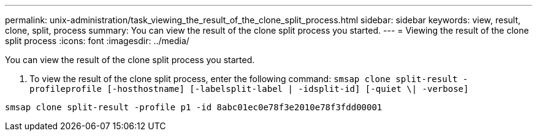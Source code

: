 ---
permalink: unix-administration/task_viewing_the_result_of_the_clone_split_process.html
sidebar: sidebar
keywords: view, result, clone, split, process
summary: You can view the result of the clone split process you started.
---
= Viewing the result of the clone split process
:icons: font
:imagesdir: ../media/

[.lead]
You can view the result of the clone split process you started.

. To view the result of the clone split process, enter the following command: `smsap clone split-result -profileprofile [-hosthostname] [-labelsplit-label | -idsplit-id] [-quiet \| -verbose]`

----
smsap clone split-result -profile p1 -id 8abc01ec0e78f3e2010e78f3fdd00001
----
